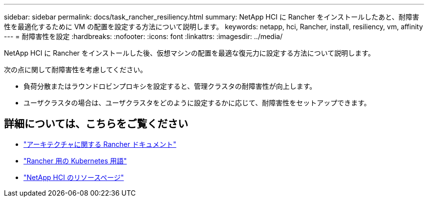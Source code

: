 ---
sidebar: sidebar 
permalink: docs/task_rancher_resiliency.html 
summary: NetApp HCI に Rancher をインストールしたあと、耐障害性を最適化するために VM の配置を設定する方法について説明します。 
keywords: netapp, hci, Rancher, install, resiliency, vm, affinity 
---
= 耐障害性を設定
:hardbreaks:
:nofooter: 
:icons: font
:linkattrs: 
:imagesdir: ../media/


[role="lead"]
NetApp HCI に Rancher をインストールした後、仮想マシンの配置を最適な復元力に設定する方法について説明します。

次の点に関して耐障害性を考慮してください。

* 負荷分散またはラウンドロビンプロキシを設定すると、管理クラスタの耐障害性が向上します。
* ユーザクラスタの場合は、ユーザクラスタをどのように設定するかに応じて、耐障害性をセットアップできます。


[discrete]
== 詳細については、こちらをご覧ください

* https://rancher.com/docs/rancher/v2.x/en/overview/architecture/["アーキテクチャに関する Rancher ドキュメント"^]
* https://rancher.com/docs/rancher/v2.x/en/overview/concepts/["Rancher 用の Kubernetes 用語"]
* https://www.netapp.com/us/documentation/hci.aspx["NetApp HCI のリソースページ"^]

